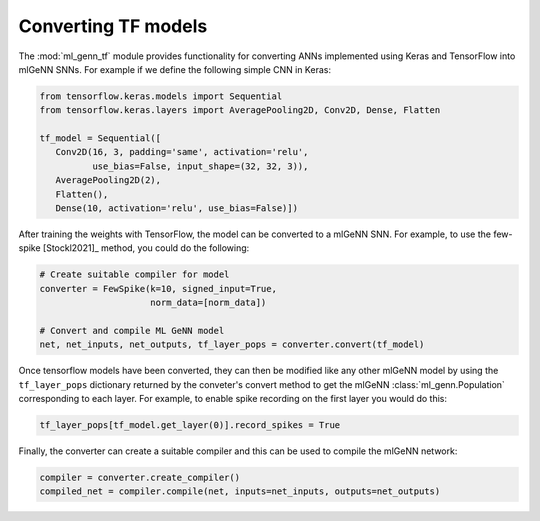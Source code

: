 Converting TF models
====================
The :mod:`ml_genn_tf` module provides functionality for converting ANNs implemented
using Keras and TensorFlow into mlGeNN SNNs.
For example if we define the following simple CNN in Keras:

..  code-block:: python

    from tensorflow.keras.models import Sequential
    from tensorflow.keras.layers import AveragePooling2D, Conv2D, Dense, Flatten

    tf_model = Sequential([
       Conv2D(16, 3, padding='same', activation='relu',
              use_bias=False, input_shape=(32, 32, 3)),
       AveragePooling2D(2),
       Flatten(),
       Dense(10, activation='relu', use_bias=False)])

After training the weights with TensorFlow, the model can be converted to a mlGeNN SNN. For example, to use the few-spike [Stockl2021]_ method, you could do the following:

..  code-block:: python

    # Create suitable compiler for model
    converter = FewSpike(k=10, signed_input=True, 
                         norm_data=[norm_data])

    # Convert and compile ML GeNN model
    net, net_inputs, net_outputs, tf_layer_pops = converter.convert(tf_model)


Once tensorflow models have been converted, they can then be modified like any other mlGeNN model by using the ``tf_layer_pops`` dictionary returned by the conveter's convert method to get the mlGeNN :class:`ml_genn.Population` corresponding to each layer. 
For example, to enable spike recording on the first layer you would do this:

..  code-block:: python

    tf_layer_pops[tf_model.get_layer(0)].record_spikes = True

Finally, the converter can create a suitable compiler and this can be used to compile the mlGeNN network:

..  code-block:: python
    
    compiler = converter.create_compiler()
    compiled_net = compiler.compile(net, inputs=net_inputs, outputs=net_outputs)
